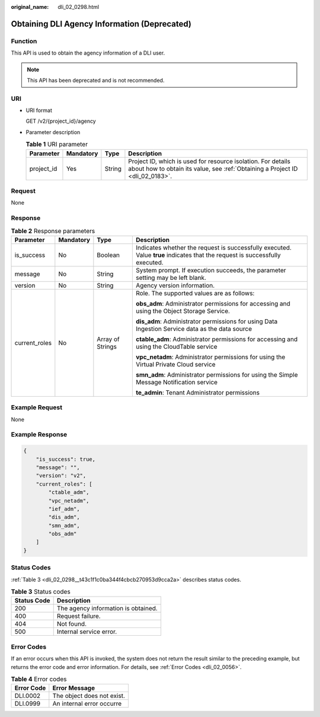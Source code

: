 :original_name: dli_02_0298.html

.. _dli_02_0298:

Obtaining DLI Agency Information (Deprecated)
=============================================

Function
--------

This API is used to obtain the agency information of a DLI user.

.. note::

   This API has been deprecated and is not recommended.

URI
---

-  URI format

   GET /v2/{project_id}/agency

-  Parameter description

   .. table:: **Table 1** URI parameter

      +------------+-----------+--------+-----------------------------------------------------------------------------------------------------------------------------------------------+
      | Parameter  | Mandatory | Type   | Description                                                                                                                                   |
      +============+===========+========+===============================================================================================================================================+
      | project_id | Yes       | String | Project ID, which is used for resource isolation. For details about how to obtain its value, see :ref:`Obtaining a Project ID <dli_02_0183>`. |
      +------------+-----------+--------+-----------------------------------------------------------------------------------------------------------------------------------------------+

Request
-------

None

Response
--------

.. table:: **Table 2** Response parameters

   +-----------------+-----------------+------------------+-----------------------------------------------------------------------------------------------------------------------------+
   | Parameter       | Mandatory       | Type             | Description                                                                                                                 |
   +=================+=================+==================+=============================================================================================================================+
   | is_success      | No              | Boolean          | Indicates whether the request is successfully executed. Value **true** indicates that the request is successfully executed. |
   +-----------------+-----------------+------------------+-----------------------------------------------------------------------------------------------------------------------------+
   | message         | No              | String           | System prompt. If execution succeeds, the parameter setting may be left blank.                                              |
   +-----------------+-----------------+------------------+-----------------------------------------------------------------------------------------------------------------------------+
   | version         | No              | String           | Agency version information.                                                                                                 |
   +-----------------+-----------------+------------------+-----------------------------------------------------------------------------------------------------------------------------+
   | current_roles   | No              | Array of Strings | Role. The supported values are as follows:                                                                                  |
   |                 |                 |                  |                                                                                                                             |
   |                 |                 |                  | **obs_adm**: Administrator permissions for accessing and using the Object Storage Service.                                  |
   |                 |                 |                  |                                                                                                                             |
   |                 |                 |                  | **dis_adm**: Administrator permissions for using Data Ingestion Service data as the data source                             |
   |                 |                 |                  |                                                                                                                             |
   |                 |                 |                  | **ctable_adm**: Administrator permissions for accessing and using the CloudTable service                                    |
   |                 |                 |                  |                                                                                                                             |
   |                 |                 |                  | **vpc_netadm**: Administrator permissions for using the Virtual Private Cloud service                                       |
   |                 |                 |                  |                                                                                                                             |
   |                 |                 |                  | **smn_adm**: Administrator permissions for using the Simple Message Notification service                                    |
   |                 |                 |                  |                                                                                                                             |
   |                 |                 |                  | **te_admin**: Tenant Administrator permissions                                                                              |
   +-----------------+-----------------+------------------+-----------------------------------------------------------------------------------------------------------------------------+

Example Request
---------------

None

Example Response
----------------

.. code-block::

   {
       "is_success": true,
       "message": "",
       "version": "v2",
       "current_roles": [
           "ctable_adm",
           "vpc_netadm",
           "ief_adm",
           "dis_adm",
           "smn_adm",
           "obs_adm"
       ]
   }

Status Codes
------------

:ref:`Table 3 <dli_02_0298__t43c1f1c0ba344f4cbcb270953d9cca2a>` describes status codes.

.. _dli_02_0298__t43c1f1c0ba344f4cbcb270953d9cca2a:

.. table:: **Table 3** Status codes

   =========== ===================================
   Status Code Description
   =========== ===================================
   200         The agency information is obtained.
   400         Request failure.
   404         Not found.
   500         Internal service error.
   =========== ===================================

Error Codes
-----------

If an error occurs when this API is invoked, the system does not return the result similar to the preceding example, but returns the error code and error information. For details, see :ref:`Error Codes <dli_02_0056>`.

.. table:: **Table 4** Error codes

   ========== ==========================
   Error Code Error Message
   ========== ==========================
   DLI.0002   The object does not exist.
   DLI.0999   An internal error occurre
   ========== ==========================
